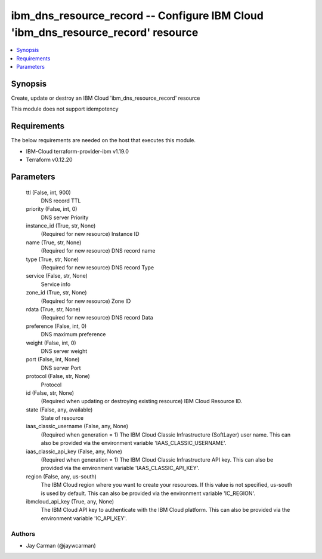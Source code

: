 
ibm_dns_resource_record -- Configure IBM Cloud 'ibm_dns_resource_record' resource
=================================================================================

.. contents::
   :local:
   :depth: 1


Synopsis
--------

Create, update or destroy an IBM Cloud 'ibm_dns_resource_record' resource

This module does not support idempotency



Requirements
------------
The below requirements are needed on the host that executes this module.

- IBM-Cloud terraform-provider-ibm v1.19.0
- Terraform v0.12.20



Parameters
----------

  ttl (False, int, 900)
    DNS record TTL


  priority (False, int, 0)
    DNS server Priority


  instance_id (True, str, None)
    (Required for new resource) Instance ID


  name (True, str, None)
    (Required for new resource) DNS record name


  type (True, str, None)
    (Required for new resource) DNS record Type


  service (False, str, None)
    Service info


  zone_id (True, str, None)
    (Required for new resource) Zone ID


  rdata (True, str, None)
    (Required for new resource) DNS record Data


  preference (False, int, 0)
    DNS maximum preference


  weight (False, int, 0)
    DNS server weight


  port (False, int, None)
    DNS server Port


  protocol (False, str, None)
    Protocol


  id (False, str, None)
    (Required when updating or destroying existing resource) IBM Cloud Resource ID.


  state (False, any, available)
    State of resource


  iaas_classic_username (False, any, None)
    (Required when generation = 1) The IBM Cloud Classic Infrastructure (SoftLayer) user name. This can also be provided via the environment variable 'IAAS_CLASSIC_USERNAME'.


  iaas_classic_api_key (False, any, None)
    (Required when generation = 1) The IBM Cloud Classic Infrastructure API key. This can also be provided via the environment variable 'IAAS_CLASSIC_API_KEY'.


  region (False, any, us-south)
    The IBM Cloud region where you want to create your resources. If this value is not specified, us-south is used by default. This can also be provided via the environment variable 'IC_REGION'.


  ibmcloud_api_key (True, any, None)
    The IBM Cloud API key to authenticate with the IBM Cloud platform. This can also be provided via the environment variable 'IC_API_KEY'.













Authors
~~~~~~~

- Jay Carman (@jaywcarman)

